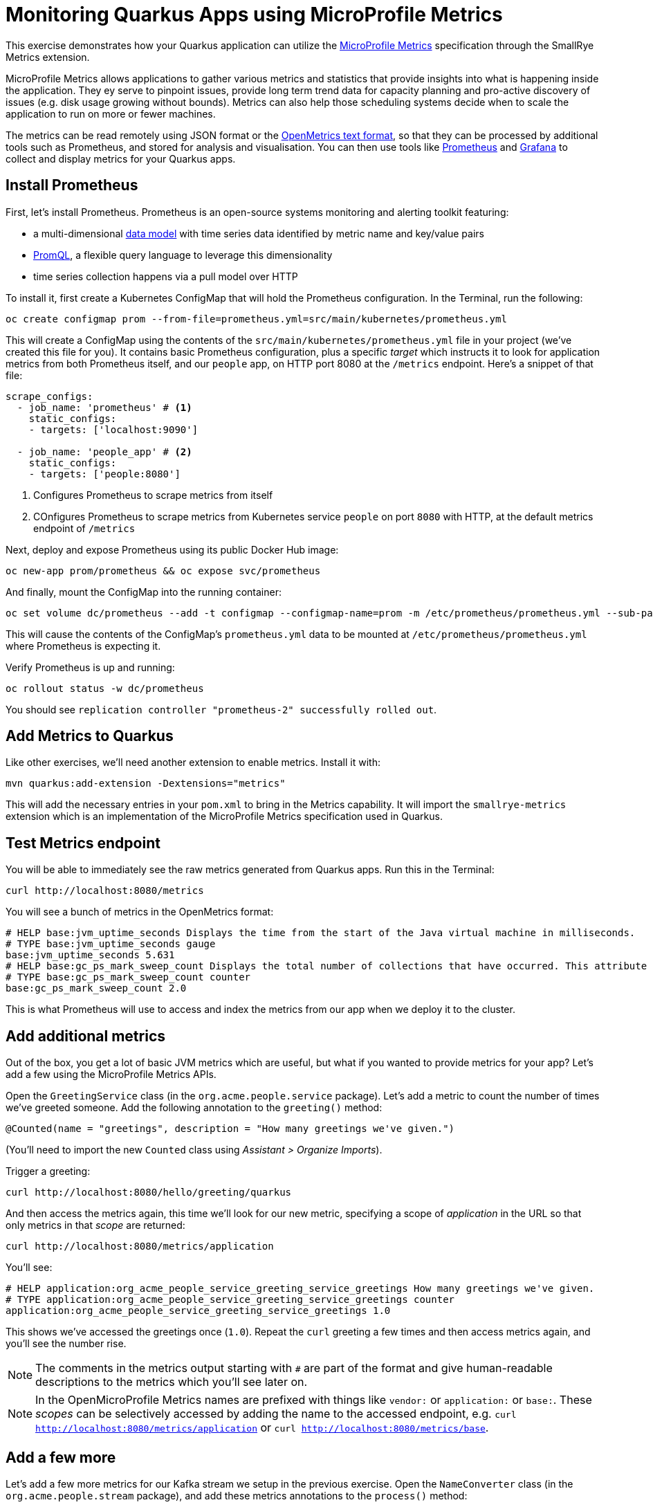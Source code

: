 = Monitoring Quarkus Apps using MicroProfile Metrics
:experimental:

This exercise demonstrates how your Quarkus application can utilize the https://github.com/eclipse/microprofile-metrics[MicroProfile Metrics,window=_blank] specification through the SmallRye Metrics extension.

MicroProfile Metrics allows applications to gather various metrics and statistics that provide insights into what is happening inside the application. They ey serve to pinpoint issues, provide long term trend data for capacity planning and pro-active discovery of issues (e.g. disk usage growing without bounds). Metrics can also help those scheduling systems decide when to scale the application to run on more or fewer machines.

The metrics can be read remotely using JSON format or the https://prometheus.io/docs/instrumenting/exposition_formats/#text-based-format[OpenMetrics text format,window=_blank], so that they can be processed by additional tools such as Prometheus, and stored for analysis and visualisation. You can then use tools like http://prometheus.io[Prometheus,window=_blank] and http://grafana.com[Grafana,window=_blank] to collect and display metrics for your Quarkus apps.

== Install Prometheus

First, let's install Prometheus. Prometheus is an open-source systems monitoring and alerting toolkit featuring:

* a multi-dimensional https://prometheus.io/docs/concepts/data_model/[data model,window=_blank] with time series data identified by metric name and key/value pairs
* https://prometheus.io/docs/prometheus/latest/querying/basics/[PromQL,window=_blank], a flexible query language to leverage this dimensionality
* time series collection happens via a pull model over HTTP

To install it, first create a Kubernetes ConfigMap that will hold the Prometheus configuration. In the Terminal, run the following:

[source,sh,role="copypaste"]
----
oc create configmap prom --from-file=prometheus.yml=src/main/kubernetes/prometheus.yml
----

This will create a ConfigMap using the contents of the `src/main/kubernetes/prometheus.yml` file in your project (we've created this file for you). It contains basic Prometheus configuration, plus a specific _target_ which instructs it to look for application metrics from both Prometheus itself, and our `people` app, on HTTP port 8080 at the `/metrics` endpoint. Here's a snippet of that file:

[source,yml]
----
scrape_configs:
  - job_name: 'prometheus' # <1>
    static_configs:
    - targets: ['localhost:9090']

  - job_name: 'people_app' # <2>
    static_configs:
    - targets: ['people:8080']
----
<1> Configures Prometheus to scrape metrics from itself
<2> COnfigures Prometheus to scrape metrics from Kubernetes service `people` on port `8080` with HTTP, at the default metrics endpoint of `/metrics`

Next, deploy and expose Prometheus using its public Docker Hub image:

[source,sh,role="copypaste"]
----
oc new-app prom/prometheus && oc expose svc/prometheus
----

And finally, mount the ConfigMap into the running container:

[source,sh,role="copypaste"]
----
oc set volume dc/prometheus --add -t configmap --configmap-name=prom -m /etc/prometheus/prometheus.yml --sub-path=prometheus.yml
----

This will cause the contents of the ConfigMap's `prometheus.yml` data to be mounted at `/etc/prometheus/prometheus.yml` where Prometheus is expecting it.

Verify Prometheus is up and running:

[source,sh,role="copypaste"]
----
oc rollout status -w dc/prometheus
----

You should see `replication controller "prometheus-2" successfully rolled out`.

== Add Metrics to Quarkus

Like other exercises, we'll need another extension to enable metrics. Install it with:

[source,sh,role="copypaste"]
----
mvn quarkus:add-extension -Dextensions="metrics"
----

This will add the necessary entries in your `pom.xml` to bring in the Metrics capability. It will import the `smallrye-metrics` extension which is an implementation of the MicroProfile Metrics specification used in Quarkus.

== Test Metrics endpoint

You will be able to immediately see the raw metrics generated from Quarkus apps. Run this in the Terminal:

[source,sh,role="copypaste"]
----
curl http://localhost:8080/metrics
----

You will see a bunch of metrics in the OpenMetrics format:

[source, none]
----
# HELP base:jvm_uptime_seconds Displays the time from the start of the Java virtual machine in milliseconds.
# TYPE base:jvm_uptime_seconds gauge
base:jvm_uptime_seconds 5.631
# HELP base:gc_ps_mark_sweep_count Displays the total number of collections that have occurred. This attribute lists -1 if the collection count is undefined for this collector.
# TYPE base:gc_ps_mark_sweep_count counter
base:gc_ps_mark_sweep_count 2.0
----

This is what Prometheus will use to access and index the metrics from our app when we deploy it to the cluster.

== Add additional metrics

Out of the box, you get a lot of basic JVM metrics which are useful, but what if you wanted to provide metrics for your app? Let's add a few using the MicroProfile Metrics APIs.

Open the `GreetingService` class (in the `org.acme.people.service` package). Let's add a metric to count the number of times we've greeted someone. Add the following annotation to the `greeting()` method:

[source,java,role="copypaste"]
----
@Counted(name = "greetings", description = "How many greetings we've given.")
----

(You'll need to import the new `Counted` class using _Assistant > Organize Imports_).

Trigger a greeting:

[source,sh,role="copypaste"]
----
curl http://localhost:8080/hello/greeting/quarkus
----

And then access the metrics again, this time we'll look for our new metric, specifying a scope of _application_ in the URL so that only metrics in that _scope_ are returned:

[source,sh,role="copypaste"]
----
curl http://localhost:8080/metrics/application
----

You'll see:

[source, none]
----
# HELP application:org_acme_people_service_greeting_service_greetings How many greetings we've given.
# TYPE application:org_acme_people_service_greeting_service_greetings counter
application:org_acme_people_service_greeting_service_greetings 1.0
----

This shows we've accessed the greetings once (`1.0`). Repeat the `curl` greeting a few times and then access metrics again, and you'll see the number rise.

[NOTE]
====
The comments in the metrics output starting with `#` are part of the format and give human-readable descriptions to the metrics which you'll see later on.
====

[NOTE]
====
In the OpenMicroProfile Metrics names are prefixed with things like `vendor:` or `application:` or `base:`. These _scopes_ can be selectively accessed by adding the name to the accessed endpoint, e.g. `curl http://localhost:8080/metrics/application` or `curl http://localhost:8080/metrics/base`.
====

== Add a few more

Let's add a few more metrics for our Kafka stream we setup in the previous exercise. Open the `NameConverter` class (in the `org.acme.people.stream` package), and add these metrics annotations to the `process()` method:

[source,java,role="copypaste"]
----
@Counted(name = "convertedNames", description = "How many names have been converted.") // <1>
@Timed(name = "converter", description = "A measure how long it takes to convert names.", unit = MetricUnits.MILLISECONDS) // <2>
----
<1> This metric will count the number of times this method is called
<2> This metric will measure how long it takes the method to run

Don't forget to import the correct classes as before.

== Rebuild Executable JAR

Now we are ready to run our application on the cluster and look at the generated metrics. Using the command palette, select **Create Executable JAR**. You should see a bunch of log output that ends with a `SUCCESS` message.

== Deploy to OpenShift

Let's deploy our app to the cluster and see if Prometheus picks up our metrics! To do this, start the container build using our executable JAR:

[source,sh,role="copypaste"]
----
oc start-build people --from-file target/*-runner.jar --follow
----

== Confirm deployment

Run and wait for the app to complete its rollout:

[source,sh,role="copypaste"]
----
oc rollout status -w dc/people
----

== Test

You'll need to trigger the methods that we've instrumented, so first run this command to get the URL to the word cloud page we previously created, and then open it in your browser, which will start producing names (and generating metrics):

[source,sh,role="copypaste"]
----
echo; echo http://$(oc get route people -o=go-template --template={% raw %}'{{ .spec.host }}'{% endraw %})/names.html ; echo
----

Open that link in your browser. Within about 15-30 seconds, Prometheus should start scraping the metrics. Run this command to output the URL to the Prometheus GUI:

[source,sh,role="copypaste"]
----
echo; echo http://$(oc get route prometheus -o=go-template --template={% raw %}'{{ .spec.host }}'{% endraw %}) ; echo
----

Open a separate browser tab and navigate to that URL. This is the Prometheus GUI which lets you issue queries to retrieve metrics Prometheus has gathered. Start typing in the query box to look for 'acme':

[NOTE]
====
If you do not see any `acme` metrics when querying, wait 15 seconds, reload the Prometheus page, and try again. They will eventually show up!
====

image:prom.png[Prometheus,800]

These are the metrics exposed by our application, both raw numbers (like number of converted names in the `application:org_acme_people_stream_name_converter_converted_names` metric) along with quantiles of the same data across different time periods (e.g. `application:org_acme_people_stream_name_converter_converter_rate_per_second`).

Select `application:org_acme_people_stream_name_converter_converted_names` in the box, and click **Execute**. This will fetch the values from our metric showing the number of converted names:

image:promnames.png[names,800]

Click the **Graph** tab to see it visually, and adjust the time period to `5m`:

image:promg1.png[names,800]

Cool! You can try this with some of the JVM metrics as well, e.g. try to graph the `process_resident_memory_bytes` to see how much memory our app is using over time:

image:promg2.png[names,800]

Of course Quarkus apps use very little memory, even for apps stuffed with all sorts of extensions and code.

== Visualizing with Grafana

https://grafana.com/[Grafana,window=_blank] is commonly used to visualize metrics and provides a flexible, graphical frontend which has support for Prometheus (and many other data sources) and can display https://prometheus.io/docs/visualization/grafana/[customized, realtime dashboards,window=_blank]:

image::https://grafana.com/api/dashboards/3308/images/2099/image[Grafana dashboard,800]

Let's create a Grafana Dashboard for our Quarkus App!

== Install Grafana

Run the following command to deploy Grafana to our cluster:

[source,sh,role="copypaste"]
----
oc new-app grafana/grafana && oc expose svc/grafana
----

Verify Grafana is up and running:

[source,sh,role="copypaste"]
----
oc rollout status -w dc/grafana
----

You should see `replication controller "grafana-1" successfully rolled out`.

== Open Grafana Dashboard

Obtain the URL to the Grafana dashboard using this command:

[source,sh,role="copypaste"]
----
echo; echo http://$(oc get route grafana -o=go-template --template={% raw %}'{{ .spec.host }}'{% endraw %}) ; echo
----

Open that URL in your browser, and login using the default credentails:

* Username: `admin`
* Password: `admin`

image::graflogin.png[grafana,700]

At the password change prompt, use any password you wish.

== Add Prometheus as a data source

You'll land on the Data Source screen. Click **Add Data Source**, and select **Prometheus** as the _Data Source Type_. In the URL box, type `http://prometheus:9090` (this is the hostname and port of our running Prometheus in our namespace):

image::grafds.png[datasource, 700]

Click **Save and Test**. You should see:

image::grafworking.png[working, 500]

With our data source working, let's make a dashboard.

== Create Dashboard

Hover over the `+` button on the left, and select _Create > Dashboard_:

image::grafcreate.png[create, 600]

This will create a new dashboard with a single Panel. Each Panel can visualize a computed metric (either a single metric, or a more complex query) and display the results in the Panel.

Click **Add Query**. In the Query box, type `acme` to again get an autocompleted list of available metrics from our app:

image::grafquery.png[query,600]

Choose the first one `application:org_acme_people_stream_name_converter_converted_names`. The metrics should immediately begin to show in the graph above:

image::grafgraf.png[graf,800]

Next click on the _Visualization_ tab on the left:

image::grafvis.png[graf,800]

This lets you fine tune the display, along with the type of graph (bar, line, gauge, etc). Leave them for now, and click on the _General_ tab. Change the name of the panel to `Converted Names`.

image::grafgen.png[graf,800]

There is an _Alerts_ tab you can configure to send alerts (email, etc) when conditions are met for this and other queries. We'll skip this for now.

Click the _Save_ icon at the top to save our new dashboard (you can enter a change comment if you want):

image::grafsave.png[graf,800]

Give your new dashboard a name and click **Save**.

== Add more Panels

See if you can add additional Panels. Use the **Add Panel** button to add a new Panel:

image::grafmorepanels.png[graf,800]

Follow the same steps as before to create a few more panels, and **don't forget to Save each panel when you've created it.**

Add Panels for:

* The different quantiles of time it takes to process names `application:org_acme_people_stream_name_converter_converter_seconds` (configure it to _stack_ its values on the _Visualization_ tab, and name it "Converter Performance" on the _General_ tab).
* The JVM RSS Value `process_resident_memory_bytes` (set the visualization type to `Gauge` and the Field Units to `bytes` on the _Visualization_ tab, and the title to `Memory` on the _General_ tab.

image::grafjvm.png[jvm,500]

== Fix layout

After saving, go back to the main dashboard (click on **My Dashboard** at the top and then select it under _Recent Dashboards_). Change the time value to _Last 30 Minutes_ at the top-right:

image::graftime.png[time,500]

Finally, move the _Converted Names_ Dashboard to the right of the _Converter Performance_ by dragging its title bar to the right, and then expand the memory graph to take up the full width.

Click **Save Dashboad** again to save it. Your final Dashboard should look like:

image::graffinal.png[final,500]

Beautiful, and useful! You can add many more metrics to monitor and alert for Quarkus apps using these tools.

== Congratulations!

This exercise demonstrates how your Quarkus application can utilize the https://github.com/eclipse/microprofile-metrics[MicroProfile Metrics,window=_blank] specification through the SmallRye Metrics extension. You also consumed these metrics using a popular monitoring stack with Prometheus and Grafana.

There are many more possibilities for application metrics, and it's a useful way to not only gather metrics, but act on them through alerting and other features of the monitoring stack you may be using.